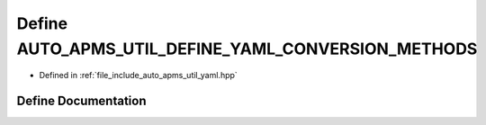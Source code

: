 .. _exhale_define_group__auto__apms__util_1ga1a7a1c5c9de6370beebb4b36f87c7179:

Define AUTO_APMS_UTIL_DEFINE_YAML_CONVERSION_METHODS
====================================================

- Defined in :ref:`file_include_auto_apms_util_yaml.hpp`


Define Documentation
--------------------


.. doxygendefine:: AUTO_APMS_UTIL_DEFINE_YAML_CONVERSION_METHODS
   :project: auto_apms_util Doxygen Project